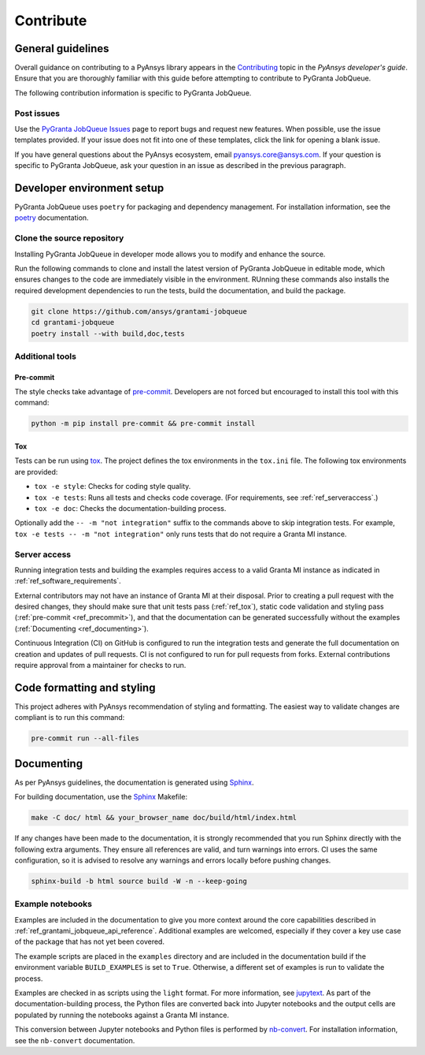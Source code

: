 .. _ref_contributing:

Contribute
##########

General guidelines
==================
Overall guidance on contributing to a PyAnsys library appears in the
`Contributing <https://dev.docs.pyansys.com/how-to/contributing.html>`_ topic
in the *PyAnsys developer's guide*. Ensure that you are thoroughly familiar
with this guide before attempting to contribute to PyGranta JobQueue.

The following contribution information is specific to PyGranta JobQueue.

Post issues
------------
Use the `PyGranta JobQueue Issues <https://github.com/pyansys/grantami-jobqueue/issues>`_ page
to report bugs and request new features. When possible, use the issue templates provided. If
your issue does not fit into one of these templates, click the link for opening a blank issue.

If you have general questions about the PyAnsys ecosystem, email `pyansys.core@ansys.com <pyansys.core@ansys.com>`_.
If your question is specific to PyGranta JobQueue, ask your question in an issue as described in
the previous paragraph.

Developer environment setup
===========================

PyGranta JobQueue uses ``poetry`` for packaging and dependency management. For installation
information, see the `poetry`_ documentation.

Clone the source repository
---------------------------

Installing PyGranta JobQueue in developer mode allows you to modify and enhance
the source.

Run the following commands to clone and install the latest version of PyGranta JobQueue
in editable mode, which ensures changes to the code are immediately visible in the environment.
RUnning these commands also installs the required development dependencies to run the tests,
build the documentation, and build the package.

.. code:: bash

    git clone https://github.com/ansys/grantami-jobqueue
    cd grantami-jobqueue
    poetry install --with build,doc,tests

Additional tools
-----------------

Pre-commit
~~~~~~~~~~

The style checks take advantage of `pre-commit`_. Developers are not forced but
encouraged to install this tool with this command:

.. code:: bash

    python -m pip install pre-commit && pre-commit install

.. _ref_tox:

Tox
~~~
Tests can be run using `tox`_. The project defines the tox environments in the ``tox.ini``
file. The following tox environments are provided:

.. vale off

- ``tox -e style``: Checks for coding style quality.
- ``tox -e tests``: Runs all tests and checks code coverage. (For requirements, see :ref:`ref_serveraccess`.)
- ``tox -e doc``: Checks the documentation-building process.

.. vale on

Optionally add the ``-- -m "not integration"`` suffix to the commands above to skip integration
tests. For example, ``tox -e tests -- -m "not integration"`` only runs tests that
do not require a Granta MI instance.

.. _ref_serveraccess:

Server access
--------------

Running integration tests and building the examples requires access to a valid Granta MI instance
as indicated in :ref:`ref_software_requirements`.

External contributors may not have an instance of Granta MI at their disposal. Prior to creating a
pull request with the desired changes, they should make sure that unit tests pass (:ref:`ref_tox`),
static code validation and styling pass (:ref:`pre-commit <ref_precommit>`), and that the
documentation can be generated successfully without the examples
(:ref:`Documenting <ref_documenting>`).

Continuous Integration (CI) on GitHub is configured to run the integration tests and generate the
full documentation on creation and updates of pull requests. CI is not configured to run for pull
requests from forks. External contributions require approval from a maintainer for checks to run.


.. _ref_precommit:

Code formatting and styling
===========================

This project adheres with PyAnsys recommendation of styling and formatting. The easiest way to
validate changes are compliant is to run this command:

.. code:: bash

    pre-commit run --all-files


.. _ref_documenting:

Documenting
===========

As per PyAnsys guidelines, the documentation is generated using `Sphinx`_.

For building documentation, use the `Sphinx`_ Makefile:

.. code:: bash

    make -C doc/ html && your_browser_name doc/build/html/index.html

If any changes have been made to the documentation, it is strongly recommended
that you run Sphinx directly with the following extra arguments. They ensure all references
are valid, and turn warnings into errors. CI uses the same configuration, so it is
advised to resolve any warnings and errors locally before pushing changes.

.. code:: bash

    sphinx-build -b html source build -W -n --keep-going


Example notebooks
-----------------
Examples are included in the documentation to give you more context around
the core capabilities described in :ref:`ref_grantami_jobqueue_api_reference`.
Additional examples are welcomed, especially if they cover a key use case of the
package that has not yet been covered.

The example scripts are placed in the ``examples`` directory and are included
in the documentation build if the environment variable ``BUILD_EXAMPLES`` is set
to ``True``. Otherwise, a different set of examples is run to validate the process.

Examples are checked in as scripts using the ``light`` format. For more information,
see `jupytext`_. As part of the documentation-building process, the Python
files are converted back into Jupyter notebooks and the output cells are populated
by running the notebooks against a Granta MI instance.

This conversion between Jupyter notebooks and Python files is performed by
`nb-convert`_. For installation information, see the ``nb-convert`` documentation.


.. _poetry: https://python-poetry.org/
.. _pre-commit: https://pre-commit.com/
.. _tox: https://tox.wiki/
.. _Sphinx: https://www.sphinx-doc.org/en/master/
.. _jupytext: https://jupytext.readthedocs.io/en/latest/formats.html
.. _nb-convert: https://nbconvert.readthedocs.io/en/latest/

